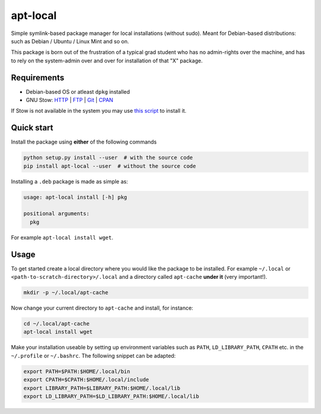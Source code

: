 apt-local
=========

Simple symlink-based package manager for local installations (without sudo).
Meant for Debian-based distributions: such as Debian / Ubuntu / Linux Mint and
so on.

This package is born out of the frustration of a typical grad student who has
no admin-rights over the machine, and has to rely on the system-admin over and
over for installation of that "X" package.

Requirements
------------

-  Debian-based OS or atleast ``dpkg`` installed
-  GNU Stow: `HTTP <https://ftp.gnu.org/gnu/stow/>`__ \|
   `FTP <ftp://ftp.gnu.org/gnu/stow/>`__ \|
   `Git <https://savannah.gnu.org/git/?group=stow>`__ \|
   `CPAN <https://metacpan.org/pod/distribution/Stow/bin/stow>`__

If Stow is not available in the system you may use `this
script <https://gist.github.com/ashwinvis/a533c210d1ba788479a3724558e4d873>`__
to install it.

Quick start
-----------

Install the package using **either** of the following commands

.. code:: bash

    python setup.py install --user  # with the source code
    pip install apt-local --user  # without the source code

Installing a ``.deb`` package is made as simple as:

.. code:: bash

    usage: apt-local install [-h] pkg

    positional arguments:
      pkg

For example ``apt-local install wget``.

Usage
-----

To get started create a local directory where you would like the package
to be installed. For example ``~/.local`` or
``<path-to-scratch-directory>/.local`` and a directory called
``apt-cache`` **under it** (very important!).

.. code:: bash

    mkdir -p ~/.local/apt-cache

Now change your current directory to ``apt-cache`` and install, for
instance:

.. code:: bash

    cd ~/.local/apt-cache
    apt-local install wget


Make your installation useable by setting up environment variables such as
``PATH``, ``LD_LIBRARY_PATH``, ``CPATH`` etc. in the ``~/.profile`` or
``~/.bashrc``. The following snippet can be adapted:

.. code:: bash

    export PATH=$PATH:$HOME/.local/bin
    export CPATH=$CPATH:$HOME/.local/include
    export LIBRARY_PATH=$LIBRARY_PATH:$HOME/.local/lib
    export LD_LIBRARY_PATH=$LD_LIBRARY_PATH:$HOME/.local/lib

